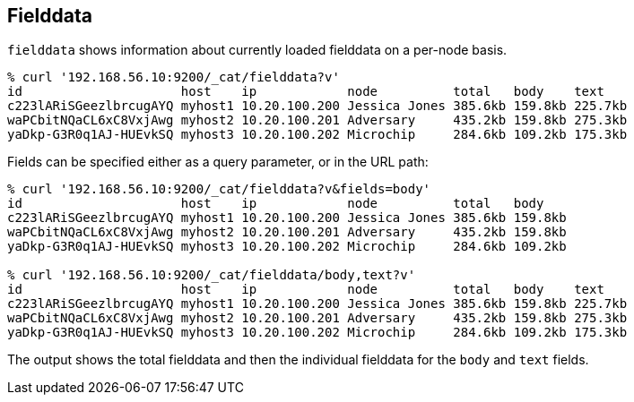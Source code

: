 [[cat-fielddata]]
== Fielddata

`fielddata` shows information about currently loaded fielddata on a per-node
basis.

[source,shell]
--------------------------------------------------
% curl '192.168.56.10:9200/_cat/fielddata?v'
id                     host    ip            node          total   body    text
c223lARiSGeezlbrcugAYQ myhost1 10.20.100.200 Jessica Jones 385.6kb 159.8kb 225.7kb
waPCbitNQaCL6xC8VxjAwg myhost2 10.20.100.201 Adversary     435.2kb 159.8kb 275.3kb
yaDkp-G3R0q1AJ-HUEvkSQ myhost3 10.20.100.202 Microchip     284.6kb 109.2kb 175.3kb
--------------------------------------------------

Fields can be specified either as a query parameter, or in the URL path:

[source,shell]
--------------------------------------------------
% curl '192.168.56.10:9200/_cat/fielddata?v&fields=body'
id                     host    ip            node          total   body
c223lARiSGeezlbrcugAYQ myhost1 10.20.100.200 Jessica Jones 385.6kb 159.8kb
waPCbitNQaCL6xC8VxjAwg myhost2 10.20.100.201 Adversary     435.2kb 159.8kb
yaDkp-G3R0q1AJ-HUEvkSQ myhost3 10.20.100.202 Microchip     284.6kb 109.2kb

% curl '192.168.56.10:9200/_cat/fielddata/body,text?v'
id                     host    ip            node          total   body    text
c223lARiSGeezlbrcugAYQ myhost1 10.20.100.200 Jessica Jones 385.6kb 159.8kb 225.7kb
waPCbitNQaCL6xC8VxjAwg myhost2 10.20.100.201 Adversary     435.2kb 159.8kb 275.3kb
yaDkp-G3R0q1AJ-HUEvkSQ myhost3 10.20.100.202 Microchip     284.6kb 109.2kb 175.3kb
--------------------------------------------------

The output shows the total fielddata and then the individual fielddata for the
`body` and `text` fields.
